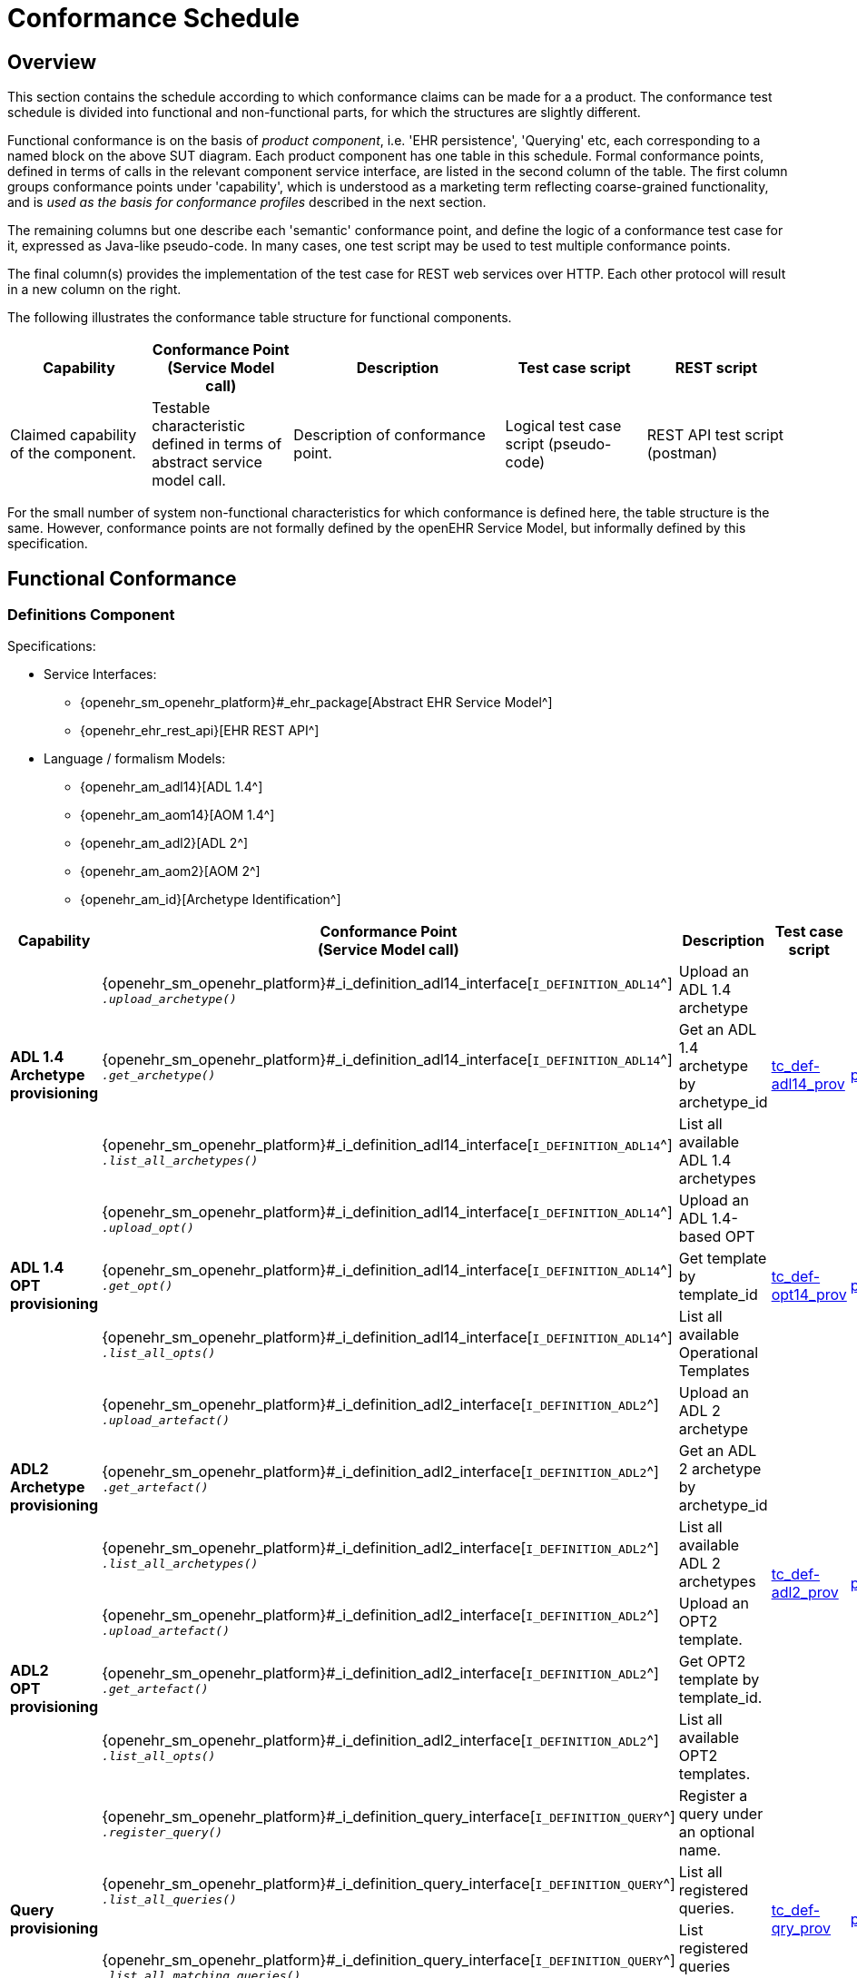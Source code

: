 = Conformance Schedule

== Overview

This section contains the schedule according to which conformance claims can be made for a a product. The conformance test schedule is divided into functional and non-functional parts, for which the structures are slightly different. 

Functional conformance is on the basis of _product component_, i.e. 'EHR persistence', 'Querying' etc, each corresponding to a named block on the above SUT diagram. Each product component has one table in this schedule. Formal conformance points, defined in terms of calls in the relevant component service interface, are listed in the second column of the table. The first column groups conformance points under 'capability', which is understood as a marketing term reflecting coarse-grained functionality, and is _used as the basis for conformance profiles_ described in the next section. 

The remaining columns but one describe each 'semantic' conformance point, and define the logic of a conformance test case for it, expressed as Java-like pseudo-code. In many cases, one test script may be used to test multiple conformance points. 

The final column(s) provides the implementation of the test case for REST web services over HTTP. Each other protocol will result in a new column on the right.

The following illustrates the conformance table structure for functional components.

[cols="2,2,3,2,2", options="header"]
|===
|Capability             |Conformance Point +
                         (Service Model call)   |Description                            |Test case script      |REST script
                
|Claimed capability +
 of the component.      |Testable characteristic +
                         defined in terms of +
                         abstract service model call.|Description of conformance point.  |Logical test case + 
                                                                                         script (pseudo-code)   |REST API test script +
                                                                                                                 (postman)
|===

For the small number of system non-functional characteristics for which conformance is defined here, the table structure is the same. However, conformance points are not formally defined by the openEHR Service Model, but informally defined by this specification.

== Functional Conformance

=== Definitions Component

Specifications:
    
* Service Interfaces:
** {openehr_sm_openehr_platform}#_ehr_package[Abstract EHR Service Model^]
** {openehr_ehr_rest_api}[EHR REST API^]
* Language / formalism Models:
** {openehr_am_adl14}[ADL 1.4^]
** {openehr_am_aom14}[AOM 1.4^]
** {openehr_am_adl2}[ADL 2^]
** {openehr_am_aom2}[AOM 2^]
** {openehr_am_id}[Archetype Identification^]

:i_definition_adl14_link: {openehr_sm_openehr_platform}#_i_definition_adl14_interface
:i_definition_adl2_link: {openehr_sm_openehr_platform}#_i_definition_adl2_interface
:i_definition_query_link: {openehr_sm_openehr_platform}#_i_definition_query_interface

[cols="1,2,3,2,1", options="header"]
|===
|Capability             |Conformance Point +
                         (Service Model call)   |Description                            |Test case script      |REST script

.3+|*ADL 1.4 Archetype +
    provisioning*       
    
    |{i_definition_adl14_link}[`I_DEFINITION_ADL14`^] +
     `__.upload_archetype()__`
    |Upload an ADL 1.4 archetype
 .3+|link:{scripts_dir}/tc_def-adl14_prov.txt[tc_def-adl14_prov^]
 .3+|link:{scripts_dir}/REST/postman/tc_def-adl14_prov.json[postman^]
 
    |{i_definition_adl14_link}[`I_DEFINITION_ADL14`^] +
     `__.get_archetype()__`
    |Get an ADL 1.4 archetype by archetype_id

    |{i_definition_adl14_link}[`I_DEFINITION_ADL14`^] +
     `__.list_all_archetypes()__`            
    |List all available ADL 1.4 archetypes

.3+|*ADL 1.4 +
    OPT +
    provisioning*       
    
    |{i_definition_adl14_link}[`I_DEFINITION_ADL14`^] +
     `__.upload_opt()__`            
    |Upload an ADL 1.4-based OPT
 .3+|link:{scripts_dir}/tc_def-opt14_prov.txt[tc_def-opt14_prov^]
 .3+|link:{scripts_dir}/REST/postman/tc_def-opt14_prov.json[postman^]

    |{i_definition_adl14_link}[`I_DEFINITION_ADL14`^] +
     `__.get_opt()__`               
    |Get template by template_id

    |{i_definition_adl14_link}[`I_DEFINITION_ADL14`^] +
     `__.list_all_opts()__`
    |List all available Operational Templates


.3+|*ADL2 +
    Archetype +
    provisioning*       
    
    |{i_definition_adl2_link}[`I_DEFINITION_ADL2`^] +
     `__.upload_artefact()__`
    |Upload an ADL 2 archetype
 .6+|link:{scripts_dir}/tc_def-adl2_prov.txt[tc_def-adl2_prov^]
 .6+|link:{scripts_dir}/REST/postman/tc_def-adl2_prov.json[postman^]
 
    |{i_definition_adl2_link}[`I_DEFINITION_ADL2`^] +
     `.__get_artefact()__`
    |Get an ADL 2 archetype by archetype_id

    |{i_definition_adl2_link}[`I_DEFINITION_ADL2`^] +
     `__.list_all_archetypes()__`
    |List all available ADL 2 archetypes

.3+|*ADL2 +
    OPT +
    provisioning*       
    
    |{i_definition_adl2_link}[`I_DEFINITION_ADL2`^] +
     `__.upload_artefact()__`
    |Upload an OPT2 template.

    |{i_definition_adl2_link}[`I_DEFINITION_ADL2`^] +
     `__.get_artefact()__`               
    |Get OPT2 template by template_id.

    |{i_definition_adl2_link}[`I_DEFINITION_ADL2`^] +
     `__.list_all_opts()__`
    |List all available OPT2 templates.

.4+|*Query +
    provisioning*       
    
    |{i_definition_query_link}[`I_DEFINITION_QUERY`^] +
     `__.register_query()__`
    |Register a query under an optional name.
 .4+|link:{scripts_dir}/tc_def-qry_prov.txt[tc_def-qry_prov^]
 .4+|link:{scripts_dir}/REST/postman/tc_def-qry_prov.json[postman^]
 
    |{i_definition_query_link}[`I_DEFINITION_QUERY`^] +
     `__.list_all_queries()__`
    |List all registered queries.

    |{i_definition_query_link}[`I_DEFINITION_QUERY`^] +
     `__.list_all_matching_queries()__`
    |List registered queries matching a pattern.

    |{i_definition_query_link}[`I_DEFINITION_QUERY`^] +
     `__.delete_query()__`
    |Delete a query.

|===

=== EHR Persistence Component

Specifications:
    
* Service Interfaces:
** {openehr_sm_openehr_platform}#_ehr_package[Abstract EHR Service Model^]
** {openehr_ehr_rest_api}[EHR REST API^]
* Information Models:
** {openehr_rm_ehr}[EHR IM^]
** {openehr_rm_common}[Common IM^]
** {openehr_rm_data_structures}[Data Structures IM^]
** {openehr_rm_data_types}[Data Types IM^]
** {openehr_rm_support}[Support IM^]
** {openehr_rm_common}#_change_control_package[Versioning^]

:i_ehr_service_link: {openehr_sm_openehr_platform}#_i_ehr_service_interface
:i_ehr_link: {openehr_sm_openehr_platform}#_i_ehr_interface
:i_ehr_status_link: {openehr_sm_openehr_platform}#_i_ehr_status_interface
:i_ehr_directory_link: {openehr_sm_openehr_platform}#_i_ehr_directory_interface
:i_ehr_composition_link: {openehr_sm_openehr_platform}#_i_ehr_composition_interface
:i_ehr_contribution_link: {openehr_sm_openehr_platform}#_i_ehr_contribution_interface

[cols="1,2,3,2,1", options="header"]
|===
|Capability             |Conformance Point +
                         (Service Model call)   |Description                            |Test case script      |REST script

.6+|*EHR Operations*         

    |{i_ehr_service_link}[`I_EHR_SERVICE`^] +
     `__.create_ehr()__`
    |Create a new EHR; EHR id generated by system
    |link:{scripts_dir}/tc_ehr-create.txt[tc_ehr-create^]
    |link:{scripts_dir}/REST/postman/tc_ehr-create.json[postman^]

    |{i_ehr_service_link}[`I_EHR_SERVICE`^] +
     `__.create_ehr_with_id()__`
    |Create new EHR with the specified EHR id
    |link:{scripts_dir}/tc_ehr-create_id.txt[tc_ehr-create_id^]
    |link:{scripts_dir}/REST/postman/tc_ehr-create_id.json[postman^]

    |{i_ehr_service_link}[`I_EHR_SERVICE`^] +
     `__.create_ehr_for_subject()__`
    |Create new EHR with the specified subject id; EHR id generated by system
    |link:{scripts_dir}/tc_ehr-create_sub.txt[tc_ehr-create_sub^]
    |link:{scripts_dir}/REST/postman/tc_ehr-create_sub.json[postman^]

    |{i_ehr_service_link}[`I_EHR_SERVICE`^] +
     `__.create_ehr_for_subject_with_id()__`
    |Create new EHR with the specified EHR id and subject id.
    |link:{scripts_dir}/tc_ehr-create_sub_id.txt[tc_ehr-create_sub_id^]
    |link:{scripts_dir}/REST/postman/tc_ehr-create_sub_id.json[postman^]

    |{i_ehr_service_link}[`I_EHR_SERVICE`^] +
     `__.get_ehr()__`
    |Get EHR with the specified EHR identifier.
    |
    |

    |{i_ehr_service_link}[`I_EHR_SERVICE`^] +
     `__.get_ehrs_for_subject()__`
    |Get EHR(s) for specified subject.
    |link:{scripts_dir}/tc_ehr-get_sub.txt[tc_ehr-get_sub^]
    |link:{scripts_dir}/REST/postman/tc_ehr-get_sub.json[postman^]

.7+|*EHR Status*         

    |{i_ehr_status_link}[`I_EHR_STATUS`^] +
     `__.get_ehr_status()__`
    |Get EHR modifiable and queryable status.
 .7+|link:{scripts_dir}/tc_ehr-status.txt[tc_ehr-status^]
 .7+|link:{scripts_dir}/REST/postman/tc_ehr-status.json[postman^]

    |{i_ehr_status_link}[`I_EHR_STATUS`^] +
     `__.get_ehr_status_at_time()__`
    |Get Ehr status at specified time

    |{i_ehr_status_link}[`I_EHR_STATUS`^] +
     `__.clear_ehr_modifiable()__`
    |Set EHR to non-modifiable.

    |{i_ehr_status_link}[`I_EHR_STATUS`^] +
     `__.clear_ehr_queryable()__`
    |Set EHR to non-queryable.

    |{i_ehr_status_link}[`I_EHR_STATUS`^] +
     `__.set_ehr_modifiable()__`
    |Set EHR to modifiable.

    |{i_ehr_status_link}[`I_EHR_STATUS`^] +
     `__.set_ehr_queryable()__`
    |Set EHR to queryable.

    |{i_ehr_status_link}[`I_EHR_STATUS`^] +
     `__.update_other_details()__`
    |Update other EHR status details.

.5+|*Composition Operations*  

    |{i_ehr_composition_link}[`I_EHR_COMPOSITION`^] +
     `__.create_composition()__`
    |Create a new Composition.
 .5+|link:{scripts_dir}/tc_ehr-comp.txt[tc_ehr-comp^]
 .5+|link:{scripts_dir}/REST/postman/tc_ehr-comp.json[postman^]

    |{i_ehr_composition_link}[`I_EHR_COMPOSITION`^] +
     `__.get_composition()__`
    |Get Composition by id.

    |{i_ehr_composition_link}[`I_EHR_COMPOSITION`^] +
     `__.get_composition_at_time()__`
    |Get Composition at specified time.

    |{i_ehr_composition_link}[`I_EHR_COMPOSITION`^] +
     `__.update_composition()__`
    |Create a new version of a Composition.

    |{i_ehr_composition_link}[`I_EHR_COMPOSITION`^] +
     `__.delete_composition()__`
    |Logically delete a Composition.
                   
.5+|*Directory Operations*

    |{i_ehr_directory_link}[`I_EHR_DIRECTORY`^] +
     `__.create_directory()__`
    |Create new directory in EHR.
 .5+|link:{scripts_dir}/tc_ehr-dir.txt[tc_ehr-dir^]
 .5+|link:{scripts_dir}/REST/postman/tc_ehr-dir.json[postman^]

    |{i_ehr_directory_link}[`I_EHR_DIRECTORY`^] +
     `__.get_directory()__`
    |Get Directory, current version.

    |{i_ehr_directory_link}[`I_EHR_DIRECTORY`^] +
     `__.get_directory_at_time()__`
    |Get Directory at specified time.

    |{i_ehr_directory_link}[`I_EHR_DIRECTORY`^] +
     `__.update_directory()__`
    |Update EHR directory.

    |{i_ehr_directory_link}[`I_EHR_DIRECTORY`^] +
     `__.delete_directory()__`
    |Delete EHR directory.

.5+|*Change sets*

 .3+|{i_ehr_contribution_link}[`I_EHR_CONTRIBUTION`^] +
     `__.commit_contribution()__`
    |Commit Contribution with one Composition.
    |link:{scripts_dir}/tc_ehr-ctrb_smpl.txt[tc_ehr-ctrb_smpl^]
    |link:{scripts_dir}/REST/postman/tc_ehr-ctrb-smpl.json[postman^]

    |Commit Contribution with new Compositions, Directory.
    |link:{scripts_dir}/tc_ehr-ctrb_cplx.txt[tc_ehr-ctrb_cplx^]
    |link:{scripts_dir}/REST/postman/tc_ehr-ctrb-cplx.json[postman^]

    |Commit mixed update Contribution with new, changed, deleted items.
    |link:{scripts_dir}/tc_ehr-ctrb_mix.txt[tc_ehr-ctrb_mix^]
    |link:{scripts_dir}/REST/postman/tc_ehr-ctrb-mix.json[postman^]

    |{i_ehr_contribution_link}[`I_EHR_CONTRIBUTION`^] +
     `__.get_contribution()__`
    |Get Contribution.
    |link:{scripts_dir}/tc_ehr-ctrb_get.txt[tc_ehr-ctrb_get^]
    |link:{scripts_dir}/REST/postman/tc_ehr-ctrb-get.json[postman^]

    |{i_ehr_contribution_link}[`I_EHR_CONTRIBUTION`^] +
     `__.list_all_contributions()__`
    |List Contributions
    |link:{scripts_dir}/tc_ehr-ctrb_list.txt[tc_ehr-ctrb_list^]
    |link:{scripts_dir}/REST/postman/tc_ehr-ctrb-list.json[postman^]

.6+|*Versioning*

    |{i_ehr_status_link}[`I_EHR_STATUS`^] +
     `__.get_versioned_ehr_status()__`
    |Get Versioned Ehr status
 .6+|link:{scripts_dir}/tc_ehr-vers.txt[tc_ehr-vers^]
 .6+|link:{scripts_dir}/REST/postman/tc_ehr-vers.json[postman^]

    |{i_ehr_status_link}[`I_EHR_STATUS`^] +
     `__.get_ehr_status_at_version()__`
    |Get Ehr status at version

    |{i_ehr_directory_link}[`I_EHR_DIRECTORY`^] +
     `__.get_versioned_directory()__`
    |Get Versioned Directory

    |{i_ehr_directory_link}[`I_EHR_DIRECTORY`^] +
     `__.get_directory_at_version()__`
    |Get Directory at version

    |{i_ehr_composition_link}[`I_EHR_COMPOSITION`^] +
     `__.get_versioned_composition()__`
    |Get Versioned Composition

    |{i_ehr_composition_link}[`I_EHR_COMPOSITION`^] +
     `__.get_composition_at_version()__`
    |Get Composition at version

.4+|*Archetype +
    Validation*

    |{i_ehr_composition_link}[`I_EHR_COMPOSITION`^] +
     `__.create_composition()__`
    |Attempt to create new Composition; reject invalid archetype structure.
 .4+|link:{scripts_dir}/tc_ehr-arch_val.txt[tc_ehr-arch_val^]
 .4+|link:{scripts_dir}/REST/postman/tc_ehr-arch_val.json[postman^]

    |{i_ehr_composition_link}[`I_EHR_COMPOSITION`^] +
     `__.create_composition()__`
    |Attempt to create new Composition; reject invalid archetype.
                                                                            
    |{i_ehr_composition_link}[`I_EHR_COMPOSITION`^] +
     `__.update_composition()__`
    |Attempt to update Composition; reject invalid archetype structure.

    |{i_ehr_composition_link}[`I_EHR_COMPOSITION`^] +
     `__.update_composition()__`
    |Attempt to update Composition; reject invalid archetype.

|===

=== Demographic Persistence Component

Specifications:

* Service Interfaces:
** {openehr_sm_openehr_platform}#_demographic_package[Abstract Demographic Service Model^]
* Information Models:
** {openehr_rm_demographic}[Demographic IM^]
** {openehr_rm_common}[Common IM^]
** {openehr_rm_data_structures}[Data Structures IM^]
** {openehr_rm_data_types}[Data Types IM^]
** {openehr_rm_support}[Support IM^]
** {openehr_rm_common}#_change_control_package[Versioning^]

:i_demographic_service_link: {openehr_sm_openehr_platform}#_i_demographic_service_interface
:i_party_link: {openehr_sm_openehr_platform}#_i_party_interface
:i_party_relationship_link: {openehr_sm_openehr_platform}#_i_party_relationship_interface

[cols="1,2,3,2,1", options="header"]
|===
|Capability             |Conformance Point +
                         (Service Model call)       |Description          |Test case script      |REST script

.5+|*Party +
    Operations*

    |{i_demographic_service_link}[`I_DEMOGRAPHIC_SERVICE`^] +
     `__.create_party()__`
    |Create a new Party; Party id generated by system.
 .5+|link:{scripts_dir}/tc_dem-party.txt[tc_dem-party^]
 .5+|link:{scripts_dir}/REST/postman/tc_dem-party.json[postman^]

    |{i_party_link}[`I_PARTY`^] +
     `__.get_party()__`
    |Retrieve a Party, current version.

    |{i_party_link}[`I_PARTY`^] +
     `__.get_party_at_time()__`
    |Retrieve a Party, at a specified time.

    |{i_party_link}[`I_PARTY`^] +
     `__.update_party()__`
    |Update a Party.

    |{i_party_link}[`I_PARTY`^] +
     `__.delete_party()__`
    |Delete a Party.

.5+|*Party +
    Relationship +
    Operations*

    |{i_demographic_service_link}[`I_DEMOGRAPHIC_SERVICE`^] +
     `__.create_party_relationship()__`
    |Create a new Party relationship; Relationship id generated by system.
 .5+|link:{scripts_dir}/tc_dem-party_rel.txt[tc_dem-party_rel^]
 .5+|link:{scripts_dir}/REST/postman/tc_dem-party_rel.json[postman^]

    |{i_party_relationship_link}[`I_PARTY_RELATIONSHIP`^] +
     `__.get_party_relationship()__`
    |Retrieve a Party relationship, current version.

    |{i_party_relationship_link}[`I_PARTY_RELATIONSHIP`^] +
     `__.get_party_relationship_at_time()__`
    |Retrieve a Party relationship, at a specified time.

    |{i_party_relationship_link}[`I_PARTY_RELATIONSHIP`^] +
     `__.update_party_relationship()__`
    |Update a Party relationship.

    |{i_party_relationship_link}[`I_PARTY_RELATIONSHIP`^] +
     `__.delete_party_relationship()__`
    |Delete a Party relationship.

.2+|*Versioning*

    |{i_party_link}[`I_PARTY`^] +
     `__.get_party_at_version()__`
    |Retrieve a Party, current version.
 .2+|link:{scripts_dir}/tc_dem-vers.txt[tc_dem-vers^]
 .2+|link:{scripts_dir}/REST/postman/tc_dem-vers.json[postman^]

    |{i_party_relationship_link}[`I_PARTY_RELATIONSHIP`^] +
     `__.get_party_relationship_at_version()__`
    |Retrieve a Party relationship, current version.

.4+|*Archetype +
    Validation*

 .2+|{i_demographic_service_link}[`I_DEMOGRAPHIC_SERVICE`^] +
     `__.create_party()__`
    |Attempt to create new Party; reject invalid archetype structure.
 .4+|link:{scripts_dir}/tc_dem-arch_val.txt[tc_dem-arch_val^]
 .4+|link:{scripts_dir}/REST/postman/tc_dem-arch_val.json[postman^]

    |Attempt to create new Party; reject invalid archetype.
                                                                            
 .2+|{i_demographic_service_link}[`I_PARTY_SERVICE`^] +
     `__.update_party()__`
    |Attempt to update Party; reject invalid archetype structure.

    |Attempt to update Party; reject invalid archetype.
                                                                            
|===


=== Querying Component

Specifications:

* Service Interfaces:
** {openehr_sm_openehr_platform}#_query_package[Abstract Query Service Model^]
** {openehr_query_rest_api}[Query REST API^]
* Language Specifications:
** {openehr_query_aql}[AQL specification^]

:i_query_service_link: {openehr_sm_openehr_platform}#_i_query_service_interface

[cols="1,2,3,2,1", options="header"]
|===
|Capability             |Conformance Point +
                         (Service Model call)       |Description          |Test case script      |REST script

.2+|*AQL Basic*

    |{i_query_service_link}[`I_QUERY_SERVICE`^] +
     `__.execute_stored_query()__`
    |Execute a simple stored patient query.
    |link:{scripts_dir}/tc_aql-stor_basic.txt[tc_aql-stor_basic^]
    |link:{scripts_dir}/REST/postman/tc_aql-stor_basic.json[postman^]

    |{i_query_service_link}[`I_QUERY_SERVICE`^] +
     `__.execute_ad_hoc_query()__`
    |Execute a simple ad hoc patient query.
    |link:{scripts_dir}/tc_aql-adhoc_basic.txt[tc_aql-adhoc_basic^]
    |link:{scripts_dir}/REST/postman/tc_aql-adhoc_basic.json[postman^]

.2+|*AQL Advanced*

    |{i_query_service_link}[`I_QUERY_SERVICE`^] +
     `__.execute_stored_query()__`
    |Execute a complex stored patient query.
    |link:{scripts_dir}/tc_aql-stor_cplx.txt[tc_aql-stor_cplx^]
    |link:{scripts_dir}/REST/postman/tc_aql-stor_cplx.json[postman^]

    |{i_query_service_link}[`I_QUERY_SERVICE`^] +
     `__.execute_stored_query()__`
    |Execute a complex stored population query.
    |link:{scripts_dir}/tc_aql-pop_cplx.txt[tc_aql-pop_cplx^]
    |link:{scripts_dir}/REST/postman/tc_aql-pop_cplx.json[postman^]

|*AQL & +
 Terminology*

    |{i_query_service_link}[`I_QUERY_SERVICE`^] +
     `__.execute_stored_query()__`
    |Execute a stored query that interfaces with terminology service.
    |link:{scripts_dir}/tc_aql-tc_aql-stor_term.txt[tc_aql-stor_term^]
    |link:{scripts_dir}/REST/postman/tc_aql-tc_aql-stor_term.json[postman^]

|===


=== Admin Product Component

Specifications:

* Service Interfaces:
** {openehr_sm_openehr_platform}#_admin_package[Abstract Admin Service Model^]

:i_admin_service_link: {openehr_sm_openehr_platform}#_i_admin_service_interface
:i_admin_archive_link: {openehr_sm_openehr_platform}#_i_admin_archive_interface
:i_admin_dump_load_link: {openehr_sm_openehr_platform}#_i_admin_dump_load_interface

[cols="1,2,3,2,1", options="header"]
|===
|Capability             |Conformance Point +
                         (Service Model call)       |Description          |Test case script      |REST script

.4+|*Activity Report*

    |{i_admin_service_link}[`I_ADMIN_SERVICE`^] +
     `__.list_contributions()__`
    |List Contributions in a time interval.
 .4+|link:{scripts_dir}/tc_adm-actv_rpt.txt[tc_adm-actv_rpt^]
 .4+|link:{scripts_dir}/REST/postman/tc_adm-actv_rpt.json[postman^]

    |{i_admin_service_link}[`I_ADMIN_SERVICE`^] +
     `__.contribution_count()__`
    |Get number of Contributions in a time interval.

    |{i_admin_service_link}[`I_ADMIN_SERVICE`^] +
     `__.versioned_composition_count()__`
    |List Versioned Compositions in a time interval.

    |{i_admin_service_link}[`I_ADMIN_SERVICE`^] +
     `__.composition_version_count()__`
    |Get number of Composition versions in a time interval.

.2+|*Physical Deletion*

    |{i_admin_service_link}[`I_ADMIN_SERVICE`^] +
     `__.physical_ehr_delete()__`
    |Physically delete an EHR.
    |link:{scripts_dir}/tc_adm-ehr_del.txt[tc_adm-ehr_del^]
    |link:{scripts_dir}/REST/postman/tc_adm-ehr_del.json[postman^]

    |{i_admin_service_link}[`I_ADMIN_SERVICE`^] +
     `__.physical_party_delete()__`
    |Physically delete a Party.
    |link:{scripts_dir}/tc_adm-party_del.txt[tc_adm-party_del^]
    |link:{scripts_dir}/REST/postman/tc_adm-party_del.json[postman^]

.2+|*EHR Dump/Load*

    |{i_admin_dump_load_link}[`I_ADMIN_DUMP_LOAD`^] +
     `__.export_ehrs()__`
    |Export all EHRs from EHR service.
 .2+|link:{scripts_dir}/tc_adm-dump_load.txt[tc_adm-dump_load^]
 .2+|link:{scripts_dir}/REST/postman/tc_adm-dump_load.json[postman^]

    |{i_admin_dump_load_link}[`I_ADMIN_DUMP_LOAD`^] +
     `__.load_ehrs()__`
    |Populate the EHR service from a file archive.

|*EHR Archive*

    |{i_admin_archive_link}[`I_ADMIN_ARCHIVE`^] +
     `__.archive_ehrs()__`
    |Archive selected EHRs from EHR service.
    |link:{scripts_dir}/tc_adm-arcv_ehrs.txt[tc_adm-arcv_ehrs^]
    |link:{scripts_dir}/REST/postman/tc_adm-arcv_ehrs.json[postman^]

|*Demographic Archive*

    |{i_admin_archive_link}[`I_ADMIN_ARCHIVE`^] +
     `__.archive_parties()__`
    |Archive selected Parties and relationships from Demographic service.
    |link:{scripts_dir}/tc_adm-arcv_party.txt[tc_adm-arcv_party^]
    |link:{scripts_dir}/REST/postman/tc_adm-arcv_party.json[postman^]

|===


=== Messaging Component

Specifications:

* Service Interfaces:
** {openehr_sm_openehr_platform}#_message_package[Abstract Message Service Model^]
* Information Models:
** {openehr_rm_ehr_extract}[EHR Extract IM^]
** {openehr_rm_ehr}[EHR IM^]
** {openehr_rm_demographic}[Demographic IM^]
** {openehr_rm_common}[Common IM^]
** {openehr_rm_data_structures}[Data Structures IM^]
** {openehr_rm_data_types}[Data Types IM^]
** {openehr_rm_support}[Support IM^]

:i_message_service_link: {openehr_sm_openehr_platform}#_i_message_service_interface
:i_ehr_extract_link: {openehr_sm_openehr_platform}#_i_ehr_extract_interface
:i_tdd_link: {openehr_sm_openehr_platform}#_i_tdd_interface

[cols="1,2,3,2,1", options="header"]
|===
|Capability             |Conformance Point +
                         (Service Model call)       |Description          |Test case script      |REST script

.4+|*EHR Extract*

    |{i_ehr_extract_link}[`I_EHR_EXTRACT`^] +
     `__.export_ehr()__`
    |Export whole EHR for one subject.
    |link:{scripts_dir}/tc_msg-extr_ehr.txt[tc_msg-extr_ehr^]
    |link:{scripts_dir}/REST/postman/tc_msg-extr_ehr.json[postman^]

    |{i_ehr_extract_link}[`I_EHR_EXTRACT`^] +
     `__.export_ehr_extract()__`
    |Export an extract for an EHR.
    |link:{scripts_dir}/tc_msg-extr_extr.txt[tc_msg-extr_extr^]
    |link:{scripts_dir}/REST/postman/tc_msg-extr_extr.json[postman^]

    |{i_ehr_extract_link}[`I_EHR_EXTRACT`^] +
     `__.export_ehrs()__`
    |Export multiple whole EHRs in Extract form.
    |link:{scripts_dir}/tc_msg-extr_ehrs.txt[tc_msg-extr_ehrs^]
    |link:{scripts_dir}/REST/postman/tc_msg-extr_ehrs.json[postman^]

    |{i_ehr_extract_link}[`I_EHR_EXTRACT`^] +
     `__.export_ehr_extracts()__`
    |Export extracts of multiple EHRs.
    |link:{scripts_dir}/tc_msg-extr_extrs.txt[tc_msg-extr_extrs^]
    |link:{scripts_dir}/REST/postman/tc_msg-extr_extrs.json[postman^]

.2+|*TDD*

    |{i_tdd_link}[`I_TDD`^] +
     `__.import_tdd()__`
    |Import a TDD for one EHR.
    |link:{scripts_dir}/tc_msg-tdd_ehr.txt[tc_msg-tdd_ehr^]
    |link:{scripts_dir}/REST/postman/tc_msg-tdd_ehr.json[postman^]

    |{i_tdd_link}[`I_TDD`^] +
     `__.import_tdds()__`
    |Import a TDDs for multiple EHRs.
    |link:{scripts_dir}/tc_msg-tdd_ehrs.txt[tc_msg-tdd_ehrs^]
    |link:{scripts_dir}/REST/postman/tc_msg-tdd_ehrs.json[postman^]
                 
|===


=== REST API Component

Specifications:

* Service Interfaces:
** {openehr_sm_openehr_platform}[Abstract Service Model^]
** {openehr_rest_apis}[REST APIs^]

[cols="1,2,3,2,1", options="header"]
|===
|Product +
 Component      |Capability        |Description                             |Test case Script   |REST Script
                
|*DEFINITION API*
|{i_definition_adl14_link}[`I_DEFINITION_ADL14`^] +
 {i_definition_adl2_link}[`I_DEFINITION_ADL2`^] +
 {i_definition_query_link}[`I_DEFINITION_QUERY`^]
|Exercise all functions & arguments      
|link:{scripts_dir}/tc_api-rest_def.txt[tc_api-rest_def^]
|link:{scripts_dir}/REST/postman/tc_api-rest_def.json[postman^]

|*EHR API*
|{i_ehr_service_link}[`I_EHR_SERVICE`^]
|Exercise all functions & arguments
|link:{scripts_dir}/tc_api-rest_ehr.txt[tc_api-rest_ehr^]
|link:{scripts_dir}/REST/postman/tc_api-rest_ehr.json[postman^]

|*DEMOGRAPHIC API*
|{i_demographic_service_link}[`I_DEMOGRAPHIC_SERVICE`^]
|Exercise all functions & arguments
|link:{scripts_dir}/tc_api-rest_dem.txt[tc_api-rest_dem^]
|link:{scripts_dir}/REST/postman/tc_api-rest_dem.json[postman^]

|*QUERY API*
|{i_query_service_link}[`I_QUERY_SERVICE`^]
|Exercise all functions & arguments
|link:{scripts_dir}/tc_api-rest_qry.txt[tc_api-rest_qry^]
|link:{scripts_dir}/REST/postman/tc_api-rest_qry.json[postman^]

|*ADMIN API*
|{i_admin_service_link}[`I_ADMIN_SERVICE`^] +
 {i_admin_dump_load_link}[`I_ADMIN_DUMP_LOAD`^] +
 {i_admin_archive_link}[`I_ADMIN_ARCHIVE`^]
|Exercise all functions & arguments
|link:{scripts_dir}/tc_api-rest_adm.txt[tc_api-rest_adm^]
|link:{scripts_dir}/REST/postman/tc_api-rest_adm.json[postman^]

|*MESSAGE API*
|{i_ehr_extract_link}[`I_EHR_EXTRACT`^] +
 {i_tdd_link}[`I_TDD`^]
|Exercise all functions & arguments
|link:{scripts_dir}/tc_api-rest_msg.txt[tc_api-rest_msg^]
|link:{scripts_dir}/REST/postman/tc_api-rest_msg.json[postman^]

|===

== Non-Functional Conformance

=== Security and Privacy

Specifications:
    
* Service Interfaces:
** {openehr_sm_openehr_platform}#_ehr_package[Abstract EHR Service Model^]
** {openehr_ehr_rest_api}[EHR REST API^]
** {openehr_demographic_rest_api}[DEMOGRAPHIC REST API^]
* Information Models:
** {openehr_rm_common}#_digital_signature[Digital Signature^]
** {openehr_overview}#_overview_4[EHR/Demographic separation^]

[cols="1,2,3,2,1", options="header"]
|===
|Capability             |Conformance Point      |Description          |Test case script      |REST script

|*Signing*

    |{i_ehr_composition_link}[`I_EHR_COMPOSITION`^] +
     `__.create_composition()__`
    |Create a new signed Composition.
    |link:{scripts_dir}/tc_secpriv-sign.txt[tc_secpriv-sign^]
    |link:{scripts_dir}/REST/postman/tc_secpriv-sign.json[postman^]

|*Anonymous EHRs*

    |{i_ehr_composition_link}[`I_EHR_COMPOSITION`^] +
     `__.create_composition()__` +
     {i_demographic_service_link}[`I_DEMOGRAPHIC_SERVICE`^] +
     `__.create_party()__`
    |Create a new EHR, Demographic Party, and external link.
    |link:{scripts_dir}/tc_secpriv-anon_ehr.txt[tc_secpriv-anon_ehr^]
    |link:{scripts_dir}/REST/postman/tc_secpriv-anon_ehr.json[postman^]

|===


